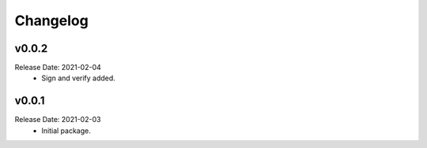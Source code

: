 .. :changelog:

Changelog
=========

v0.0.2
------
Release Date: 2021-02-04
    * Sign and verify added.

v0.0.1
------
Release Date: 2021-02-03
    * Initial package.